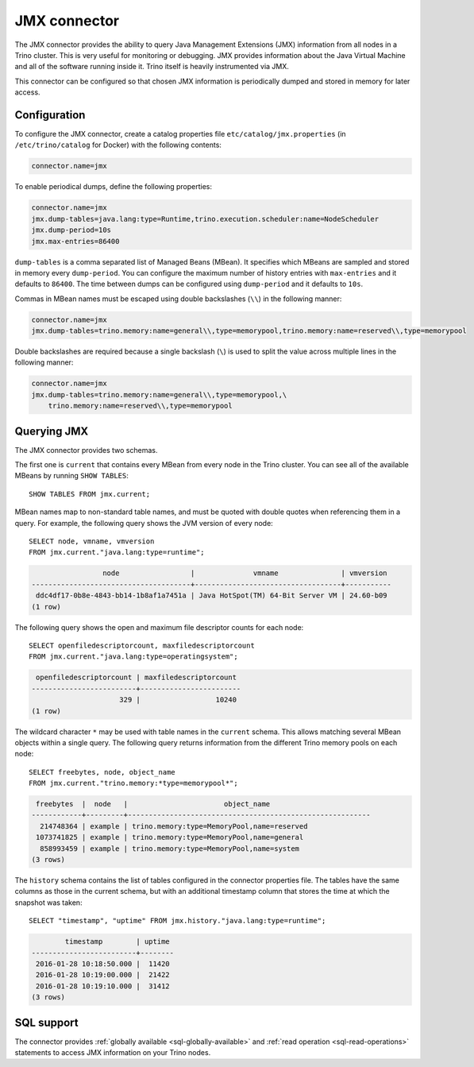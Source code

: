 =============
JMX connector
=============

The JMX connector provides the ability to query Java Management Extensions (JMX)
information from all
nodes in a Trino cluster. This is very useful for monitoring or debugging.
JMX provides information about the Java
Virtual Machine and all of the software running inside it. Trino itself
is heavily instrumented via JMX.

This connector can be configured so that chosen JMX information is
periodically dumped and stored in memory for later access.

Configuration
-------------

To configure the JMX connector, create a catalog properties file
``etc/catalog/jmx.properties`` (in ``/etc/trino/catalog`` for Docker) with the following contents:

.. code-block:: text

    connector.name=jmx

To enable periodical dumps, define the following properties:

.. code-block:: text

    connector.name=jmx
    jmx.dump-tables=java.lang:type=Runtime,trino.execution.scheduler:name=NodeScheduler
    jmx.dump-period=10s
    jmx.max-entries=86400

``dump-tables`` is a comma separated list of Managed Beans (MBean). It specifies
which MBeans are sampled and stored in memory every ``dump-period``. You can
configure the maximum number of history entries with ``max-entries`` and it
defaults to ``86400``. The time between dumps can be configured using
``dump-period`` and it defaults to ``10s``.

Commas in MBean names must be escaped using double backslashes (``\\``) in the
following manner:

.. code-block:: text

    connector.name=jmx
    jmx.dump-tables=trino.memory:name=general\\,type=memorypool,trino.memory:name=reserved\\,type=memorypool

Double backslashes are required because a single backslash (``\``) is used to
split the value across multiple lines in the following manner:

.. code-block:: text

    connector.name=jmx
    jmx.dump-tables=trino.memory:name=general\\,type=memorypool,\
        trino.memory:name=reserved\\,type=memorypool

Querying JMX
------------

The JMX connector provides two schemas.

The first one is ``current`` that contains every MBean from every node in the Trino
cluster. You can see all of the available MBeans by running ``SHOW TABLES``::

    SHOW TABLES FROM jmx.current;

MBean names map to non-standard table names, and must be quoted with
double quotes when referencing them in a query. For example, the
following query shows the JVM version of every node::

    SELECT node, vmname, vmversion
    FROM jmx.current."java.lang:type=runtime";

.. code-block:: text

                     node                 |              vmname               | vmversion
    --------------------------------------+-----------------------------------+-----------
     ddc4df17-0b8e-4843-bb14-1b8af1a7451a | Java HotSpot(TM) 64-Bit Server VM | 24.60-b09
    (1 row)

The following query shows the open and maximum file descriptor counts
for each node::

    SELECT openfiledescriptorcount, maxfiledescriptorcount
    FROM jmx.current."java.lang:type=operatingsystem";

.. code-block:: text

     openfiledescriptorcount | maxfiledescriptorcount
    -------------------------+------------------------
                         329 |                  10240
    (1 row)

The wildcard character ``*`` may be used with table names in the ``current`` schema.
This allows matching several MBean objects within a single query. The following query
returns information from the different Trino memory pools on each node::

    SELECT freebytes, node, object_name
    FROM jmx.current."trino.memory:*type=memorypool*";

.. code-block:: text

     freebytes  |  node   |                       object_name
    ------------+---------+----------------------------------------------------------
      214748364 | example | trino.memory:type=MemoryPool,name=reserved
     1073741825 | example | trino.memory:type=MemoryPool,name=general
      858993459 | example | trino.memory:type=MemoryPool,name=system
    (3 rows)

The ``history`` schema contains the list of tables configured in the connector properties file.
The tables have the same columns as those in the current schema, but with an additional
timestamp column that stores the time at which the snapshot was taken::

    SELECT "timestamp", "uptime" FROM jmx.history."java.lang:type=runtime";

.. code-block:: text

            timestamp        | uptime
    -------------------------+--------
     2016-01-28 10:18:50.000 |  11420
     2016-01-28 10:19:00.000 |  21422
     2016-01-28 10:19:10.000 |  31412
    (3 rows)

.. _jmx-sql-support:

SQL support
-----------

The connector provides :ref:`globally available <sql-globally-available>` and
:ref:`read operation <sql-read-operations>` statements to access JMX information
on your Trino nodes.

